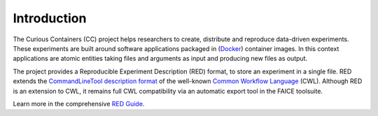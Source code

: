 Introduction
============

The Curious Containers (CC) project helps researchers to create, distribute and reproduce data-driven experiments. These
experiments are built around software applications packaged in (`Docker <https://www.docker.com/>`__) container images.
In this context applications are atomic entities taking files and arguments as input and producing new files as output.

The project provides a Reproducible Experiment Description (RED) format, to store an experiment in a single file. RED
extends the `CommandLineTool description format <http://www.commonwl.org/v1.0/CommandLineTool.html>`__ of the well-known
`Common Workflow Language <http://www.commonwl.org/>`__ (CWL). Although RED is an extension to CWL, it remains full CWL
compatibility via an automatic export tool in the FAICE toolsuite.

Learn more in the comprehensive `RED Guide <guide.html>`__.
